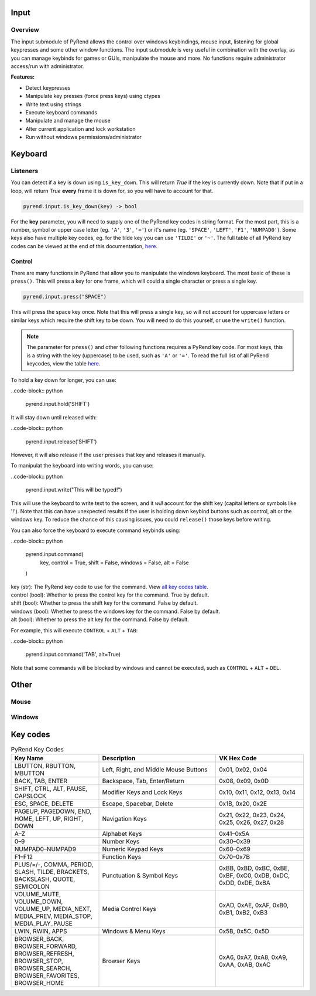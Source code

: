Input
=====

Overview
--------

The input submodule of PyRend allows the control over windows keybindings, mouse input, listening for global keypresses and some other window functions. The input submodule is very useful in combination with the overlay, as you can manage keybinds for games or GUIs, manipulate the mouse and more. No functions require administrator access/run with administrator.

**Features:**

- Detect keypresses
- Manipulate key presses (force press keys) using ctypes
- Write text using strings
- Execute keyboard commands
- Manipulate and manage the mouse
- Alter current application and lock workstation
- Run without windows permissions/administrator

Keyboard
========

Listeners
---------

You can detect if a key is down using ``is_key_down``. This will return `True` if the key is currently down. Note that if put in a loop, will return `True` **every** frame it is down for, so you will have to account for that.

.. code-block:: python

  pyrend.input.is_key_down(key) -> bool

For the **key** parameter, you will need to supply one of the PyRend key codes in string format. For the most part, this is a number, symbol or upper case letter (eg. ``'A'``, ``'3'``, ``'='``) or it's name (eg. ``'SPACE'``, ``'LEFT'``, ``'F1'``, ``'NUMPAD0'``). Some keys also have multiple key codes, eg. for the tilde key you can use ``'TILDE'`` or ``'~'``. The full table of all PyRend key codes can be viewed at the end of this documentation, `here <#Key-Codes>`_.

Control
-------

There are many functions in PyRend that allow you to manipulate the windows keyboard. The most basic of these is ``press()``. This will press a key for one frame, which will could a single character or press a single key.

.. code-block:: python

  pyrend.input.press("SPACE")

This will press the space key once. Note that this will press a single key, so will not account for uppercase letters or similar keys which require the shift key to be down. You will need to do this yourself, or use the ``write()`` function.

.. note::

  The parameter for ``press()`` and other following functions requires a PyRend key code. For most keys, this is a string with the key (uppercase) to be used, such as     ``'A'`` or ``'='``. To read the full list of all PyRend keycodes, view the table `here <#Key-Codes>`_.

To hold a key down for longer, you can use:

..code-block:: python

  pyrend.input.hold('SHIFT')

It will stay down until released with:

..code-block:: python

  pyrend.input.release('SHIFT')

However, it will also release if the user presses that key and releases it manually. 

To manipulat the keyboard into writing words, you can use:

..code-block:: python

  pyrend.input.write("This will be typed!")

This will use the keyboard to write text to the screen, and it `will` account for the shift key (capital letters or symbols like '!'). Note that this can have unexpected results if the user is holding down keybind buttons such as control, alt or the windows key. To reduce the chance of this causing issues, you could ``release()`` those keys before writing.

You can also force the keyboard to execute command keybinds using:

..code-block:: python

  pyrend.input.command(
    key,
    control = True,
    shift = False,
    windows = False,
    alt = False
  )

| key (str): The PyRend key code to use for the command. View `all key codes table <#Key-Codes>`_.
| control (bool): Whether to press the control key for the command. True by default.
| shift (bool): Whether to press the shift key for the command. False by default.
| windows (bool): Whether to press the windows key for the command. False by default.
| alt (bool): Whether to press the alt key for the command. False by default.

For example, this will execute ``CONTROL`` + ``ALT`` + ``TAB``:

..code-block:: python

  pyrend.input.command('TAB', alt=True)

Note that some commands will be blocked by windows and cannot be executed, such as ``CONTROL`` + ``ALT`` + ``DEL``.

Other
=====

Mouse
-----

Windows
-------

Key codes
=========

.. list-table:: PyRend Key Codes
   :header-rows: 1
   :widths: 30 40 30

   * - Key Name
     - Description
     - VK Hex Code
   * - LBUTTON, RBUTTON, MBUTTON
     - Left, Right, and Middle Mouse Buttons
     - 0x01, 0x02, 0x04
   * - BACK, TAB, ENTER
     - Backspace, Tab, Enter/Return
     - 0x08, 0x09, 0x0D
   * - SHIFT, CTRL, ALT, PAUSE, CAPSLOCK
     - Modifier Keys and Lock Keys
     - 0x10, 0x11, 0x12, 0x13, 0x14
   * - ESC, SPACE, DELETE
     - Escape, Spacebar, Delete
     - 0x1B, 0x20, 0x2E
   * - PAGEUP, PAGEDOWN, END, HOME, LEFT, UP, RIGHT, DOWN
     - Navigation Keys
     - 0x21, 0x22, 0x23, 0x24, 0x25, 0x26, 0x27, 0x28
   * - A–Z
     - Alphabet Keys
     - 0x41–0x5A
   * - 0–9
     - Number Keys
     - 0x30–0x39
   * - NUMPAD0–NUMPAD9
     - Numeric Keypad Keys
     - 0x60–0x69
   * - F1–F12
     - Function Keys
     - 0x70–0x7B
   * - PLUS/=/-, COMMA, PERIOD, SLASH, TILDE, BRACKETS, BACKSLASH, QUOTE, SEMICOLON
     - Punctuation & Symbol Keys
     - 0xBB, 0xBD, 0xBC, 0xBE, 0xBF, 0xC0, 0xDB, 0xDC, 0xDD, 0xDE, 0xBA
   * - VOLUME_MUTE, VOLUME_DOWN, VOLUME_UP, MEDIA_NEXT, MEDIA_PREV, MEDIA_STOP, MEDIA_PLAY_PAUSE
     - Media Control Keys
     - 0xAD, 0xAE, 0xAF, 0xB0, 0xB1, 0xB2, 0xB3
   * - LWIN, RWIN, APPS
     - Windows & Menu Keys
     - 0x5B, 0x5C, 0x5D
   * - BROWSER_BACK, BROWSER_FORWARD, BROWSER_REFRESH, BROWSER_STOP, BROWSER_SEARCH, BROWSER_FAVORITES, BROWSER_HOME
     - Browser Keys
     - 0xA6, 0xA7, 0xA8, 0xA9, 0xAA, 0xAB, 0xAC
